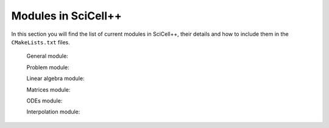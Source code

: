 Modules in SciCell++
====================

In this section you will find the list of current modules in
SciCell++, their details and how to include them in the
``CMakeLists.txt`` files.

  General module:

  Problem module:
  
  Linear algebra module:

  Matrices module:

  ODEs module:

  Interpolation module:

  

  
